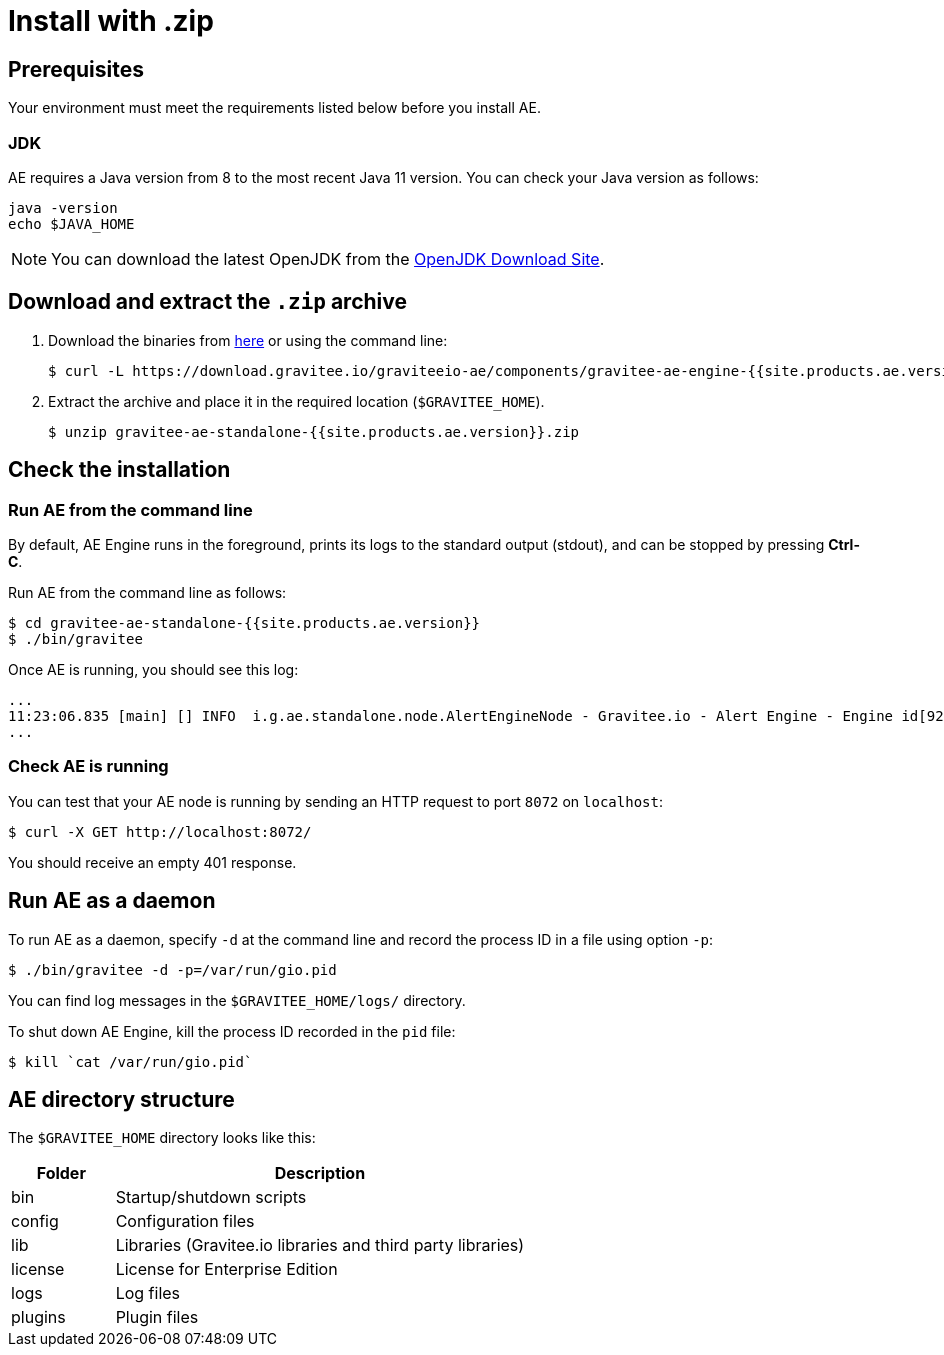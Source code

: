 = Install with .zip
:page-sidebar: ae_sidebar
:page-permalink: ae/installguide_engine.html
:page-folder: ae/installation-guide
:page-description: Gravitee Alert Engine - Engine
:page-toc: true
:page-keywords: Gravitee, API Platform, Alert, Alert Engine, documentation, manual, guide, reference, api
:page-layout: ae

== Prerequisites

Your environment must meet the requirements listed below before you install AE.

=== JDK

AE requires a Java version from 8 to the most recent Java 11 version. You can check your Java version as follows:

[source,bash]
----
java -version
echo $JAVA_HOME
----

NOTE: You can download the latest OpenJDK from the https://jdk.java.net/archive/[OpenJDK Download Site^].

== Download and extract the `.zip` archive

. Download the binaries from https://download.gravitee.io/graviteeio-ae/components/gravitee-ae-engine-{{site.products.ae.version}}.zip[here^] or using the command line:
+
[source,bash]
[subs="attributes"]
$ curl -L https://download.gravitee.io/graviteeio-ae/components/gravitee-ae-engine-{{site.products.ae.version}}.zip -o gravitee-ae-standalone-{{site.products.ae.version}}.zip

. Extract the archive and place it in the required location (`$GRAVITEE_HOME`).
+
[source,bash]
[subs="attributes"]
$ unzip gravitee-ae-standalone-{{site.products.ae.version}}.zip

== Check the installation

=== Run AE from the command line

By default, AE Engine runs in the foreground, prints its logs to the standard output (stdout), and can be stopped
by pressing *Ctrl-C*.

Run AE from the command line as follows:

[source,bash]
----
$ cd gravitee-ae-standalone-{{site.products.ae.version}}
$ ./bin/gravitee
----

Once AE is running, you should see this log:

[source,bash]
[subs="attributes"]
...
11:23:06.835 [main] [] INFO  i.g.ae.standalone.node.AlertEngineNode - Gravitee.io - Alert Engine - Engine id[92c03b26-5f21-4460-803b-265f211460be] version[{{site.products.ae.version}}] pid[4528] build[${env.BUILD_NUMBER}#${env.GIT_COMMIT}] jvm[Oracle Corporation/Java HotSpot(TM) 64-Bit Server VM/25.121-b13] started in 1860 ms.
...

=== Check AE is running

You can test that your AE node is running by sending an HTTP request to port `8072` on `localhost`:

[source,bash]
----
$ curl -X GET http://localhost:8072/
----

You should receive an empty 401 response.

== Run AE as a daemon

To run AE as a daemon, specify `-d` at the command line and record the process ID in a file using option `-p`:

[source,bash]
----
$ ./bin/gravitee -d -p=/var/run/gio.pid
----

You can find log messages in the `$GRAVITEE_HOME/logs/` directory.

To shut down AE Engine, kill the process ID recorded in the `pid` file:

[source,bash]
----
$ kill `cat /var/run/gio.pid`
----

== AE directory structure

The `$GRAVITEE_HOME` directory looks like this:

[width="100%",cols="20%,80%",frame="topbot",options="header"]
|======================
|Folder    |Description
|bin       |Startup/shutdown scripts
|config    |Configuration files
|lib       |Libraries (Gravitee.io libraries and third party libraries)
|license   |License for Enterprise Edition
|logs      |Log files
|plugins   |Plugin files
|======================
